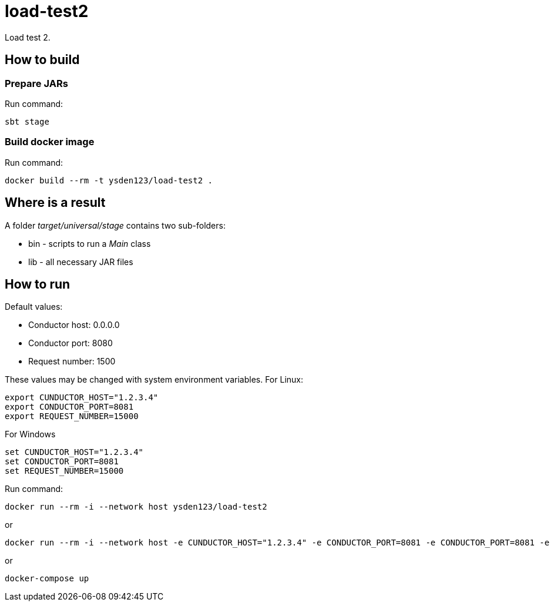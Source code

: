 = load-test2

Load test 2.

== How to build
=== Prepare JARs
Run command:
[source,shell script]
sbt stage

=== Build docker image
Run command:
[source,shell script]
docker build --rm -t ysden123/load-test2 .

== Where is a result
A folder _target/universal/stage_ contains two sub-folders:

- bin - scripts to run a _Main_ class
- lib - all necessary JAR files

== How to run
Default values:

 - Conductor host: 0.0.0.0
 - Conductor port: 8080
 - Request number: 1500

These values may be changed with system environment variables.
For Linux:
[source,shell script]
export CUNDUCTOR_HOST="1.2.3.4"
export CONDUCTOR_PORT=8081
export REQUEST_NUMBER=15000

For Windows
[source,shell script]
set CUNDUCTOR_HOST="1.2.3.4"
set CONDUCTOR_PORT=8081
set REQUEST_NUMBER=15000

Run command:
[source,shell script]
docker run --rm -i --network host ysden123/load-test2

or
[source,shell script]
docker run --rm -i --network host -e CUNDUCTOR_HOST="1.2.3.4" -e CONDUCTOR_PORT=8081 -e CONDUCTOR_PORT=8081 -e REQUEST_NUMBER=15000 ysden123/load-test2

or
[source,shell script]
docker-compose up
